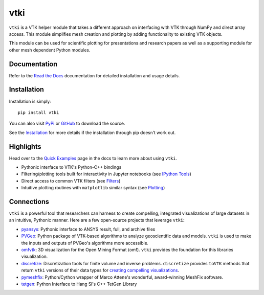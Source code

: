 vtki
****


.. image:: https://img.shields.io/pypi/v/vtki.svg?logo=python&logoColor=white
   :target: https://pypi.org/project/vtki/

.. image:: https://img.shields.io/travis/akaszynski/vtki/master.svg?label=build&logo=travis
   :target: https://travis-ci.org/akaszynski/vtki

.. image:: https://img.shields.io/appveyor/ci/akaszynski/vtkinterface.svg?label=AppVeyor&style=flat&logo=appveyor
   :target: https://ci.appveyor.com/project/akaszynski/vtkinterface/history

.. image:: https://img.shields.io/readthedocs/vtkinterface.svg?logo=read%20the%20docs&logoColor=white
   :target: http://www.vtki.org/

.. image:: https://img.shields.io/github/contributors/akaszynski/vtki.svg?logo=github&logoColor=white
   :target: https://GitHub.com/akaszynski/vtki/graphs/contributors/

.. image:: https://codecov.io/gh/akaszynski/vtki/branch/master/graph/badge.svg
  :target: https://codecov.io/gh/akaszynski/vtki


``vtki`` is a VTK helper module that takes a different approach on interfacing
with VTK through NumPy and direct array access. This module simplifies mesh
creation and plotting by adding functionality to existing VTK objects.

This module can be used for scientific plotting for presentations and research
papers as well as a supporting module for other mesh dependent Python modules.


Documentation
=============
Refer to the `Read the Docs <http://www.vtki.org/>`_ documentation for detailed
installation and usage details.


Installation
============
Installation is simply::

    pip install vtki

You can also visit `PyPi <http://pypi.python.org/pypi/vtki>`_ or
`GitHub <https://github.com/akaszynski/vtki>`_ to download the source.

See the `Installation <http://www.vtki.org/en/latest/getting-started/installation.html#install-ref.>`_
for more details if the installation through pip doesn't work out.


Highlights
==========

Head over to the `Quick Examples`_ page in the docs to learn more about using
``vtki``.

.. _Quick Examples: http://www.vtki.org/en/latest/examples/index.html

* Pythonic interface to VTK's Python-C++ bindings
* Filtering/plotting tools built for interactivity in Jupyter notebooks (see `IPython Tools`_)
* Direct access to common VTK filters (see Filters_)
* Intuitive plotting routines with ``matplotlib`` similar syntax (see Plotting_)


.. _IPython Tools: http://www.vtki.org/en/latest/tools/ipy_tools.html
.. _Filters: http://www.vtki.org/en/latest/tools/filters.html
.. _Plotting: http://www.vtki.org/en/latest/tools/plotting.html


Connections
===========

``vtki`` is a powerful tool that researchers can harness to create compelling,
integrated visualizations of large datasets in an intuitive, Pythonic manner.
Here are a few open-source projects that leverage ``vtki``:

* pyansys_: Pythonic interface to ANSYS result, full, and archive files
* PVGeo_: Python package of VTK-based algorithms to analyze geoscientific data and models. ``vtki`` is used to make the inputs and outputs of PVGeo's algorithms more accessible.
* omfvtk_: 3D visualization for the Open Mining Format (omf). ``vtki`` provides the foundation for this libraries visualization.
* discretize_: Discretization tools for finite volume and inverse problems. ``discretize`` provides ``toVTK`` methods that return ``vtki`` versions of their data types for `creating compelling visualizations`_.
* pymeshfix_: Python/Cython wrapper of Marco Attene's wonderful, award-winning MeshFix software.
* tetgen_: Python Interface to Hang Si's C++ TetGen Library


.. _pymeshfix: https://github.com/akaszynski/pymeshfix
.. _pyansys: https://github.com/akaszynski/pyansys
.. _PVGeo: https://github.com/OpenGeoVis/PVGeo
.. _omfvtk: https://github.com/OpenGeoVis/omfvtk
.. _discretize: http://discretize.simpeg.xyz/en/master/
.. _creating compelling visualizations: http://discretize.simpeg.xyz/en/master/content/mixins.html#module-discretize.mixins.vtkModule
.. _pymeshfix: https://github.com/akaszynski/pymeshfix
.. _MeshFix: https://github.com/MarcoAttene/MeshFix-V2.1
.. _tetgen: https://github.com/akaszynski/tetgen
